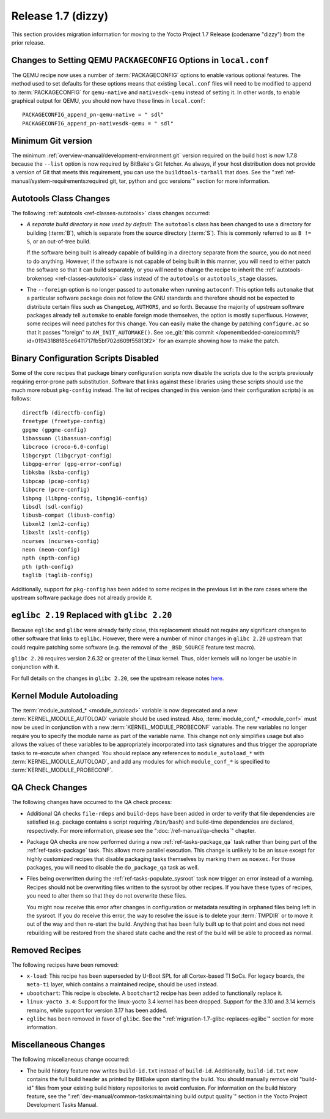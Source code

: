 Release 1.7 (dizzy)
===================

This section provides migration information for moving to the Yocto
Project 1.7 Release (codename "dizzy") from the prior release.

.. _migration-1.7-changes-to-setting-qemu-packageconfig-options:

Changes to Setting QEMU ``PACKAGECONFIG`` Options in ``local.conf``
-------------------------------------------------------------------

The QEMU recipe now uses a number of
:term:`PACKAGECONFIG` options to enable various
optional features. The method used to set defaults for these options
means that existing ``local.conf`` files will need to be modified to
append to :term:`PACKAGECONFIG` for ``qemu-native`` and ``nativesdk-qemu``
instead of setting it. In other words, to enable graphical output for
QEMU, you should now have these lines in ``local.conf``::

   PACKAGECONFIG_append_pn-qemu-native = " sdl"
   PACKAGECONFIG_append_pn-nativesdk-qemu = " sdl"

.. _migration-1.7-minimum-git-version:

Minimum Git version
-------------------

The minimum :ref:`overview-manual/development-environment:git`
version required on the
build host is now 1.7.8 because the ``--list`` option is now required by
BitBake's Git fetcher. As always, if your host distribution does not
provide a version of Git that meets this requirement, you can use the
``buildtools-tarball`` that does. See the
":ref:`ref-manual/system-requirements:required git, tar, python and gcc versions`"
section for more information.

.. _migration-1.7-autotools-class-changes:

Autotools Class Changes
-----------------------

The following :ref:`autotools <ref-classes-autotools>` class changes
occurred:

-  *A separate build directory is now used by default:* The
   ``autotools`` class has been changed to use a directory for building
   (:term:`B`), which is separate from the source directory
   (:term:`S`). This is commonly referred to as ``B != S``, or
   an out-of-tree build.

   If the software being built is already capable of building in a
   directory separate from the source, you do not need to do anything.
   However, if the software is not capable of being built in this
   manner, you will need to either patch the software so that it can
   build separately, or you will need to change the recipe to inherit
   the :ref:`autotools-brokensep <ref-classes-autotools>` class
   instead of the ``autotools`` or ``autotools_stage`` classes.

-  The ``--foreign`` option is no longer passed to ``automake`` when
   running ``autoconf``: This option tells ``automake`` that a
   particular software package does not follow the GNU standards and
   therefore should not be expected to distribute certain files such as
   ``ChangeLog``, ``AUTHORS``, and so forth. Because the majority of
   upstream software packages already tell ``automake`` to enable
   foreign mode themselves, the option is mostly superfluous. However,
   some recipes will need patches for this change. You can easily make
   the change by patching ``configure.ac`` so that it passes "foreign"
   to ``AM_INIT_AUTOMAKE()``. See :oe_git:`this
   commit </openembedded-core/commit/?id=01943188f85ce6411717fb5bf702d609f55813f2>`
   for an example showing how to make the patch.

.. _migration-1.7-binary-configuration-scripts-disabled:

Binary Configuration Scripts Disabled
-------------------------------------

Some of the core recipes that package binary configuration scripts now
disable the scripts due to the scripts previously requiring error-prone
path substitution. Software that links against these libraries using
these scripts should use the much more robust ``pkg-config`` instead.
The list of recipes changed in this version (and their configuration
scripts) is as follows::

   directfb (directfb-config)
   freetype (freetype-config)
   gpgme (gpgme-config)
   libassuan (libassuan-config)
   libcroco (croco-6.0-config)
   libgcrypt (libgcrypt-config)
   libgpg-error (gpg-error-config)
   libksba (ksba-config)
   libpcap (pcap-config)
   libpcre (pcre-config)
   libpng (libpng-config, libpng16-config)
   libsdl (sdl-config)
   libusb-compat (libusb-config)
   libxml2 (xml2-config)
   libxslt (xslt-config)
   ncurses (ncurses-config)
   neon (neon-config)
   npth (npth-config)
   pth (pth-config)
   taglib (taglib-config)

Additionally, support for ``pkg-config`` has been added to some recipes in the
previous list in the rare cases where the upstream software package does
not already provide it.

.. _migration-1.7-glibc-replaces-eglibc:

``eglibc 2.19`` Replaced with ``glibc 2.20``
--------------------------------------------

Because ``eglibc`` and ``glibc`` were already fairly close, this
replacement should not require any significant changes to other software
that links to ``eglibc``. However, there were a number of minor changes
in ``glibc 2.20`` upstream that could require patching some software
(e.g. the removal of the ``_BSD_SOURCE`` feature test macro).

``glibc 2.20`` requires version 2.6.32 or greater of the Linux kernel.
Thus, older kernels will no longer be usable in conjunction with it.

For full details on the changes in ``glibc 2.20``, see the upstream
release notes
`here <https://sourceware.org/ml/libc-alpha/2014-09/msg00088.html>`__.

.. _migration-1.7-kernel-module-autoloading:

Kernel Module Autoloading
-------------------------

The :term:`module_autoload_* <module_autoload>` variable is now
deprecated and a new
:term:`KERNEL_MODULE_AUTOLOAD` variable
should be used instead. Also, :term:`module_conf_* <module_conf>`
must now be used in conjunction with a new
:term:`KERNEL_MODULE_PROBECONF` variable.
The new variables no longer require you to specify the module name as
part of the variable name. This change not only simplifies usage but
also allows the values of these variables to be appropriately
incorporated into task signatures and thus trigger the appropriate tasks
to re-execute when changed. You should replace any references to
``module_autoload_*`` with :term:`KERNEL_MODULE_AUTOLOAD`, and add any
modules for which ``module_conf_*`` is specified to
:term:`KERNEL_MODULE_PROBECONF`.

.. _migration-1.7-qa-check-changes:

QA Check Changes
----------------

The following changes have occurred to the QA check process:

-  Additional QA checks ``file-rdeps`` and ``build-deps`` have been
   added in order to verify that file dependencies are satisfied (e.g.
   package contains a script requiring ``/bin/bash``) and build-time
   dependencies are declared, respectively. For more information, please
   see the ":doc:`/ref-manual/qa-checks`" chapter.

-  Package QA checks are now performed during a new
   :ref:`ref-tasks-package_qa` task rather than being
   part of the :ref:`ref-tasks-package` task. This allows
   more parallel execution. This change is unlikely to be an issue
   except for highly customized recipes that disable packaging tasks
   themselves by marking them as ``noexec``. For those packages, you
   will need to disable the ``do_package_qa`` task as well.

-  Files being overwritten during the
   :ref:`ref-tasks-populate_sysroot` task now
   trigger an error instead of a warning. Recipes should not be
   overwriting files written to the sysroot by other recipes. If you
   have these types of recipes, you need to alter them so that they do
   not overwrite these files.

   You might now receive this error after changes in configuration or
   metadata resulting in orphaned files being left in the sysroot. If
   you do receive this error, the way to resolve the issue is to delete
   your :term:`TMPDIR` or to move it out of the way and
   then re-start the build. Anything that has been fully built up to
   that point and does not need rebuilding will be restored from the
   shared state cache and the rest of the build will be able to proceed
   as normal.

.. _migration-1.7-removed-recipes:

Removed Recipes
---------------

The following recipes have been removed:

-  ``x-load``: This recipe has been superseded by U-Boot SPL for all
   Cortex-based TI SoCs. For legacy boards, the ``meta-ti`` layer, which
   contains a maintained recipe, should be used instead.

-  ``ubootchart``: This recipe is obsolete. A ``bootchart2`` recipe has
   been added to functionally replace it.

-  ``linux-yocto 3.4``: Support for the linux-yocto 3.4 kernel has been
   dropped. Support for the 3.10 and 3.14 kernels remains, while support
   for version 3.17 has been added.

-  ``eglibc`` has been removed in favor of ``glibc``. See the
   ":ref:`migration-1.7-glibc-replaces-eglibc`" section for more information.

.. _migration-1.7-miscellaneous-changes:

Miscellaneous Changes
---------------------

The following miscellaneous change occurred:

-  The build history feature now writes ``build-id.txt`` instead of
   ``build-id``. Additionally, ``build-id.txt`` now contains the full
   build header as printed by BitBake upon starting the build. You
   should manually remove old "build-id" files from your existing build
   history repositories to avoid confusion. For information on the build
   history feature, see the
   ":ref:`dev-manual/common-tasks:maintaining build output quality`"
   section in the Yocto Project Development Tasks Manual.



